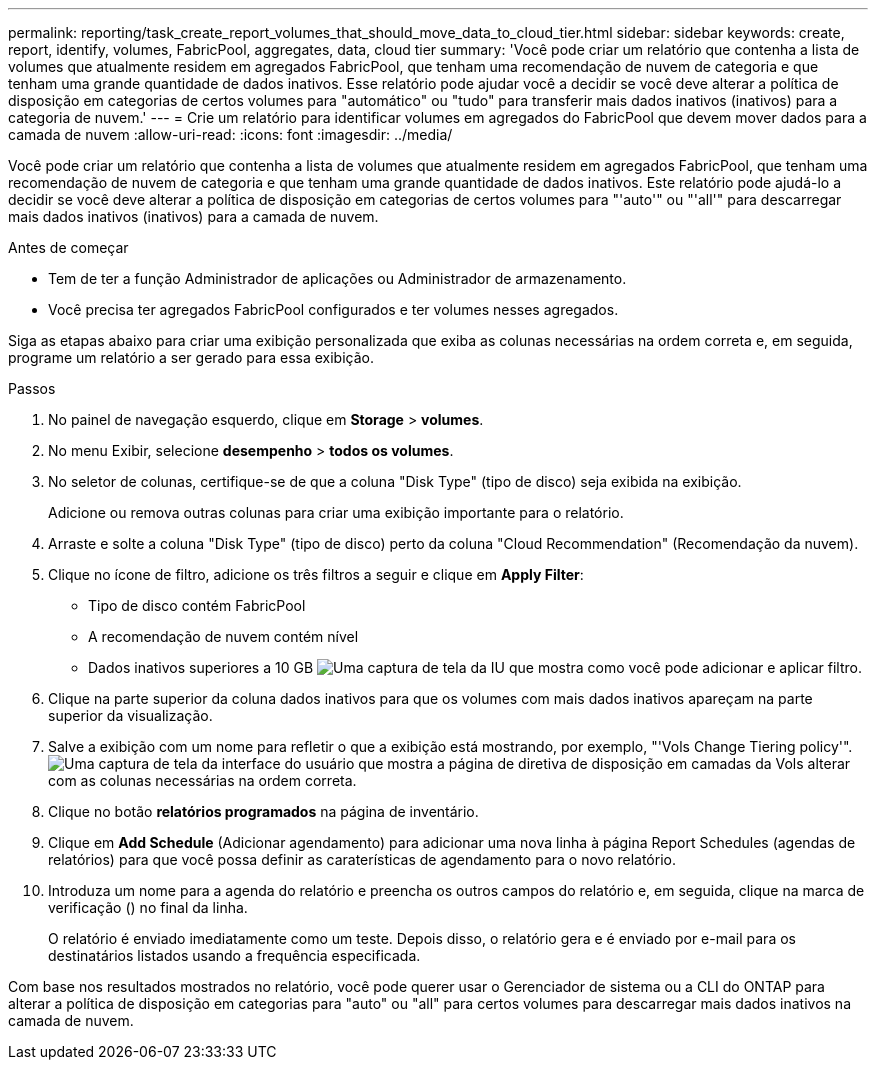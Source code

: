 ---
permalink: reporting/task_create_report_volumes_that_should_move_data_to_cloud_tier.html 
sidebar: sidebar 
keywords: create, report, identify, volumes, FabricPool, aggregates, data, cloud tier 
summary: 'Você pode criar um relatório que contenha a lista de volumes que atualmente residem em agregados FabricPool, que tenham uma recomendação de nuvem de categoria e que tenham uma grande quantidade de dados inativos. Esse relatório pode ajudar você a decidir se você deve alterar a política de disposição em categorias de certos volumes para "automático" ou "tudo" para transferir mais dados inativos (inativos) para a categoria de nuvem.' 
---
= Crie um relatório para identificar volumes em agregados do FabricPool que devem mover dados para a camada de nuvem
:allow-uri-read: 
:icons: font
:imagesdir: ../media/


[role="lead"]
Você pode criar um relatório que contenha a lista de volumes que atualmente residem em agregados FabricPool, que tenham uma recomendação de nuvem de categoria e que tenham uma grande quantidade de dados inativos. Este relatório pode ajudá-lo a decidir se você deve alterar a política de disposição em categorias de certos volumes para "'auto'" ou "'all'" para descarregar mais dados inativos (inativos) para a camada de nuvem.

.Antes de começar
* Tem de ter a função Administrador de aplicações ou Administrador de armazenamento.
* Você precisa ter agregados FabricPool configurados e ter volumes nesses agregados.


Siga as etapas abaixo para criar uma exibição personalizada que exiba as colunas necessárias na ordem correta e, em seguida, programe um relatório a ser gerado para essa exibição.

.Passos
. No painel de navegação esquerdo, clique em *Storage* > *volumes*.
. No menu Exibir, selecione *desempenho* > *todos os volumes*.
. No seletor de colunas, certifique-se de que a coluna "Disk Type" (tipo de disco) seja exibida na exibição.
+
Adicione ou remova outras colunas para criar uma exibição importante para o relatório.

. Arraste e solte a coluna "Disk Type" (tipo de disco) perto da coluna "Cloud Recommendation" (Recomendação da nuvem).
. Clique no ícone de filtro, adicione os três filtros a seguir e clique em *Apply Filter*:
+
** Tipo de disco contém FabricPool
** A recomendação de nuvem contém nível
** Dados inativos superiores a 10 GB image:../media/filter_cold_data.gif["Uma captura de tela da IU que mostra como você pode adicionar e aplicar filtro."]


. Clique na parte superior da coluna dados inativos para que os volumes com mais dados inativos apareçam na parte superior da visualização.
. Salve a exibição com um nome para refletir o que a exibição está mostrando, por exemplo, "'Vols Change Tiering policy'".image:../media/report_vol_cold_data.gif["Uma captura de tela da interface do usuário que mostra a página de diretiva de disposição em camadas da Vols alterar com as colunas necessárias na ordem correta."]
. Clique no botão *relatórios programados* na página de inventário.
. Clique em *Add Schedule* (Adicionar agendamento) para adicionar uma nova linha à página Report Schedules (agendas de relatórios) para que você possa definir as caraterísticas de agendamento para o novo relatório.
. Introduza um nome para a agenda do relatório e preencha os outros campos do relatório e, em seguida, clique na marca de verificação (image:../media/blue_check.gif[""]) no final da linha.
+
O relatório é enviado imediatamente como um teste. Depois disso, o relatório gera e é enviado por e-mail para os destinatários listados usando a frequência especificada.



Com base nos resultados mostrados no relatório, você pode querer usar o Gerenciador de sistema ou a CLI do ONTAP para alterar a política de disposição em categorias para "auto" ou "all" para certos volumes para descarregar mais dados inativos na camada de nuvem.
